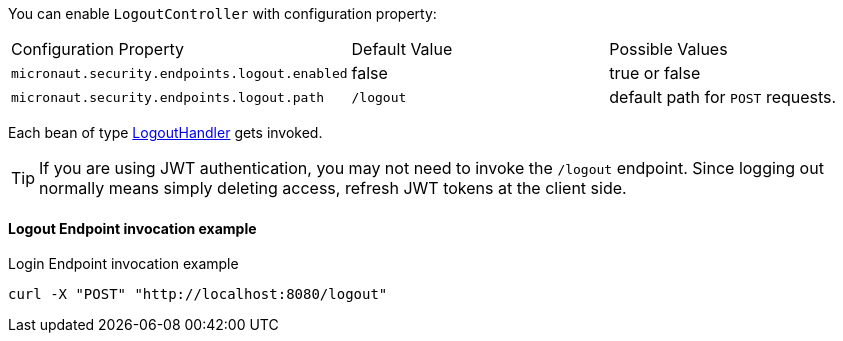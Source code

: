 You can enable `LogoutController` with configuration property:

|===

| Configuration Property | Default Value | Possible Values

| `micronaut.security.endpoints.logout.enabled` | false | true or false
| `micronaut.security.endpoints.logout.path` | `/logout` | default path for `POST` requests.

|===

Each bean of type link:{api}/io/micronaut/security/handlers/LogoutHandler.html[LogoutHandler] gets invoked.

TIP: If you are using JWT authentication, you may not need to invoke the `/logout` endpoint. Since logging out normally means simply deleting access, refresh JWT tokens at the client side.

==== Logout Endpoint invocation example

[source, bash]
.Login Endpoint invocation example
----
curl -X "POST" "http://localhost:8080/logout"
----

